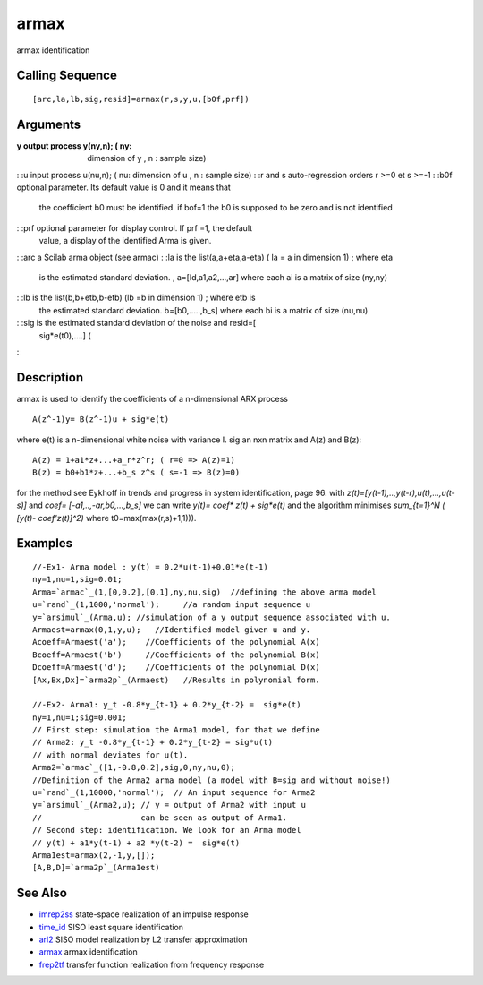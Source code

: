 


armax
=====

armax identification



Calling Sequence
~~~~~~~~~~~~~~~~


::

    [arc,la,lb,sig,resid]=armax(r,s,y,u,[b0f,prf])




Arguments
~~~~~~~~~

:y output process y(ny,n); ( ny: dimension of y , n : sample size)
: :u input process u(nu,n); ( nu: dimension of u , n : sample size)
: :r and s auto-regression orders r >=0 et s >=-1
: :b0f optional parameter. Its default value is 0 and it means that
  the coefficient b0 must be identified. if bof=1 the b0 is supposed to
  be zero and is not identified
: :prf optional parameter for display control. If prf =1, the default
  value, a display of the identified Arma is given.
: :arc a Scilab arma object (see armac)
: :la is the list(a,a+eta,a-eta) ( la = a in dimension 1) ; where eta
  is the estimated standard deviation. , a=[Id,a1,a2,...,ar] where each
  ai is a matrix of size (ny,ny)
: :lb is the list(b,b+etb,b-etb) (lb =b in dimension 1) ; where etb is
  the estimated standard deviation. b=[b0,.....,b_s] where each bi is a
  matrix of size (nu,nu)
: :sig is the estimated standard deviation of the noise and resid=[
  sig*e(t0),....] (
:



Description
~~~~~~~~~~~

armax is used to identify the coefficients of a n-dimensional ARX
process


::

    A(z^-1)y= B(z^-1)u + sig*e(t)


where e(t) is a n-dimensional white noise with variance I. sig an nxn
matrix and A(z) and B(z):


::

    A(z) = 1+a1*z+...+a_r*z^r; ( r=0 => A(z)=1)
    B(z) = b0+b1*z+...+b_s z^s ( s=-1 => B(z)=0)


for the method see Eykhoff in trends and progress in system
identification, page 96. with
`z(t)=[y(t-1),..,y(t-r),u(t),...,u(t-s)]` and `coef=
[-a1,..,-ar,b0,...,b_s]` we can write `y(t)= coef* z(t) + sig*e(t)`
and the algorithm minimises `sum_{t=1}^N ( [y(t)- coef'z(t)]^2)` where
t0=max(max(r,s)+1,1))).



Examples
~~~~~~~~


::

    //-Ex1- Arma model : y(t) = 0.2*u(t-1)+0.01*e(t-1)
    ny=1,nu=1,sig=0.01;
    Arma=`armac`_(1,[0,0.2],[0,1],ny,nu,sig)  //defining the above arma model
    u=`rand`_(1,1000,'normal');     //a random input sequence u
    y=`arsimul`_(Arma,u); //simulation of a y output sequence associated with u.
    Armaest=armax(0,1,y,u);   //Identified model given u and y.
    Acoeff=Armaest('a');    //Coefficients of the polynomial A(x)
    Bcoeff=Armaest('b')     //Coefficients of the polynomial B(x)
    Dcoeff=Armaest('d');    //Coefficients of the polynomial D(x)
    [Ax,Bx,Dx]=`arma2p`_(Armaest)   //Results in polynomial form. 
    
    //-Ex2- Arma1: y_t -0.8*y_{t-1} + 0.2*y_{t-2} =  sig*e(t)
    ny=1,nu=1;sig=0.001;
    // First step: simulation the Arma1 model, for that we define
    // Arma2: y_t -0.8*y_{t-1} + 0.2*y_{t-2} = sig*u(t)
    // with normal deviates for u(t).  
    Arma2=`armac`_([1,-0.8,0.2],sig,0,ny,nu,0);
    //Definition of the Arma2 arma model (a model with B=sig and without noise!)
    u=`rand`_(1,10000,'normal');  // An input sequence for Arma2
    y=`arsimul`_(Arma2,u); // y = output of Arma2 with input u 
    //                     can be seen as output of Arma1.
    // Second step: identification. We look for an Arma model
    // y(t) + a1*y(t-1) + a2 *y(t-2) =  sig*e(t)
    Arma1est=armax(2,-1,y,[]);
    [A,B,D]=`arma2p`_(Arma1est)




See Also
~~~~~~~~


+ `imrep2ss`_ state-space realization of an impulse response
+ `time_id`_ SISO least square identification
+ `arl2`_ SISO model realization by L2 transfer approximation
+ `armax`_ armax identification
+ `frep2tf`_ transfer function realization from frequency response


.. _imrep2ss: imrep2ss.html
.. _arl2: arl2.html
.. _frep2tf: frep2tf.html
.. _time_id: time_id.html
.. _armax: armax.html



